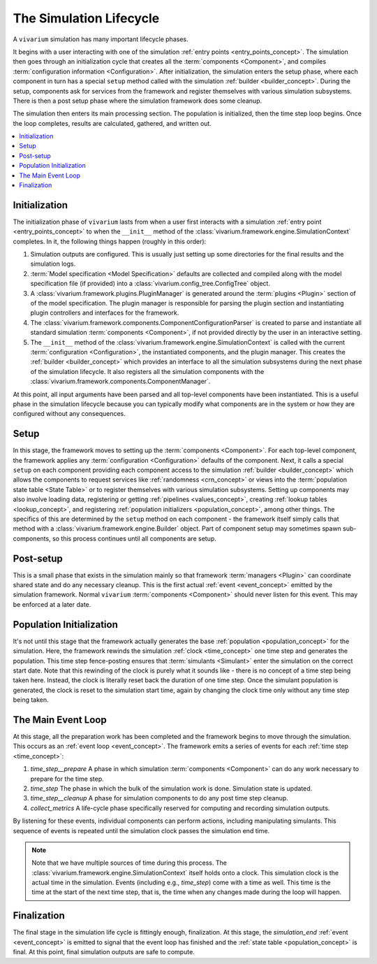 .. _lifecycle_concept:

========================
The Simulation Lifecycle
========================

A ``vivarium`` simulation has many important lifecycle phases.

It begins with a user interacting with one of the simulation
:ref:`entry points <entry_points_concept>`. The simulation then goes through an
initialization cycle that creates all the :term:`components <Component>`,
and compiles :term:`configuration information <Configuration>`.  After
initialization, the simulation enters the setup phase, where each component
in turn has a special ``setup`` method called with the simulation
:ref:`builder <builder_concept>`.  During the setup, components ask for
services from the framework and register themselves with various simulation
subsystems.  There is then a post setup phase where the simulation framework
does some cleanup.

The simulation then enters its main processing section. The population
is initialized, then the time step loop begins. Once the loop completes,
results are calculated, gathered, and written out.

.. contents::
   :depth: 2
   :local:
   :backlinks: none

Initialization
--------------

The initialization phase of ``vivarium`` lasts from when a user first interacts
with a simulation :ref:`entry point <entry_points_concept>` to when the
``__init__`` method of the :class:`vivarium.framework.engine.SimulationContext`
completes.  In it, the following things happen (roughly in this order):

1. Simulation outputs are configured. This is usually just setting up some
   directories for the final results and the simulation logs.
2. :term:`Model specification <Model Specification>` defaults are collected and
   compiled along with the model specification file (if provided) into a
   :class:`vivarium.config_tree.ConfigTree` object.
3. A :class:`vivarium.framework.plugins.PluginManager` is generated around the
   :term:`plugins <Plugin>` section of of the model specification.  The plugin
   manager is responsible for parsing the plugin section and instantiating
   plugin controllers and interfaces for the framework.
4. The :class:`vivarium.framework.components.ComponentConfigurationParser` is
   created to parse and instantiate all standard simulation
   :term:`components <Component>`, if not provided directly by the user in
   an interactive setting.
5. The ``__init__`` method of the
   :class:`vivarium.framework.engine.SimulationContext` is called with
   the current :term:`configuration <Configuration>`, the instantiated
   components, and the plugin manager.  This creates the
   :ref:`builder <builder_concept>` which provides an interface to all the
   simulation subsystems during the next phase of the simulation lifecycle.
   It also registers all the simulation components with the
   :class:`vivarium.framework.components.ComponentManager`.

At this point, all input arguments have been parsed and all top-level
components have been instantiated.  This is a useful phase in the simulation
lifecycle because you can typically modify what components are in the system
or how they are configured without any consequences.

Setup
-----

In this stage, the framework moves to setting up the
:term:`components <Component>`. For each top-level component, the framework
applies any :term:`configuration <Configuration>` defaults of the component.
Next, it calls a special ``setup`` on each component providing each component
access to the simulation :ref:`builder <builder_concept>` which allows the
components to request services like :ref:`randomness <crn_concept>` or views
into the :term:`population state table <State Table>` or to register themselves
with various simulation subsystems. Setting up components may also involve
loading data, registering or getting :ref:`pipelines <values_concept>`,
creating :ref:`lookup tables <lookup_concept>`, and registering
:ref:`population initializers <population_concept>`, among other things.
The specifics of this are determined by the ``setup`` method on each component
- the framework itself simply calls that method with a
:class:`vivarium.framework.engine.Builder` object.  Part of component setup
may sometimes spawn sub-components, so this process continues until all
components are setup.

Post-setup
----------

This is a small phase that exists in the simulation mainly so that framework
:term:`managers <Plugin>` can coordinate shared state and do any necessary
cleanup.  This is the first actual :ref:`event <event_concept>` emitted by
the simulation framework.  Normal ``vivarium`` :term:`components <Component>`
should never listen for this event.  This may be enforced at a later date.

Population Initialization
-------------------------

It's not until this stage that the framework actually generates the base
:ref:`population <population_concept>` for the simulation. Here, the framework
rewinds the simulation :ref:`clock <time_concept>` one time step and generates
the population.  This time step fence-posting ensures that
:term:`simulants <Simulant>` enter the simulation on the correct start date.
Note that this rewinding of the clock is purely what it sounds like - there is
no concept of a time step being taken here. Instead, the clock is literally
reset back the duration of one time step. Once the simulant population is
generated, the clock is reset to the simulation start time, again by changing
the clock time only without any time step being taken.

The Main Event Loop
-------------------

At this stage, all the preparation work has been completed and the framework
begins to move through the simulation. This occurs as an
:ref:`event loop <event_concept>`. The framework emits a series of events for
each :ref:`time step <time_concept>`:

1. *time_step__prepare*
   A phase in which simulation :term:`components <Component>` can do any
   work necessary to prepare for the time step.
2. *time_step*
   The phase in which the bulk of the simulation work is done.  Simulation
   state is updated.
3. *time_step__cleanup*
   A phase for simulation components to do any post time step cleanup.
4. *collect_metrics*
   A life-cycle phase specifically reserved for computing and recording
   simulation outputs.

By listening for these events, individual components can perform actions,
including manipulating simulants. This sequence of events is repeated until
the simulation clock passes the simulation end time.

.. note::

    Note that we have multiple sources of time during this process. The
    :class:`vivarium.framework.engine.SimulationContext` itself holds onto a
    clock. This simulation clock is the actual time in the simulation. Events
    (including e.g., *time_step*) come with a time as well. This time is the
    time at the start of the next time step, that is, the time when any changes
    made during the loop will happen.


Finalization
------------

The final stage in the simulation life cycle is fittingly enough, finalization.
At this stage, the *simulation_end* :ref:`event <event_concept>` is emitted to
signal that the event loop has finished and the
:ref:`state table <population_concept>` is final. At this point, final
simulation outputs are safe to compute.
